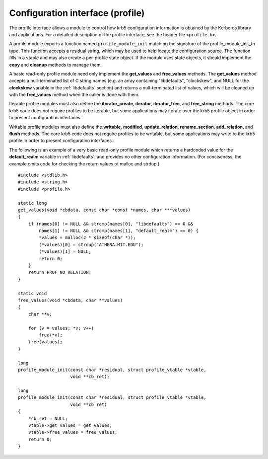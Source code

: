 Configuration interface (profile)
=================================

The profile interface allows a module to control how krb5
configuration information is obtained by the Kerberos library and
applications.  For a detailed description of the profile interface,
see the header file ``<profile.h>``.

.. note: The locate interface does not follow the normal conventions
         for MIT krb5 pluggable interfaces, because it is part of a
         lower-level component of the krb5 library.

A profile module exports a function named ``profile_module_init``
matching the signature of the profile_module_init_fn type.  This
function accepts a residual string, which may be used to help locate
the configuration source.  The function fills in a vtable and may also
create a per-profile state object.  If the module uses state objects,
it should implement the **copy** and **cleanup** methods to manage
them.

A basic read-only profile module need only implement the
**get_values** and **free_values** methods.  The **get_values** method
accepts a null-terminated list of C string names (e.g. an array
containing "libdefaults", "clockskew", and NULL for the **clockskew**
variable in the :ref:`libdefaults` section) and returns a
null-terminated list of values, which will be cleaned up with the
**free_values** method when the caller is done with them.

Iterable profile modules must also define the **iterator_create**,
**iterator**, **iterator_free**, and **free_string** methods.  The
core krb5 code does not require profiles to be iterable, but some
applications may iterate over the krb5 profile object in order to
present configuration interfaces.

Writable profile modules must also define the **writable**,
**modified**, **update_relation**, **rename_section**,
**add_relation**, and **flush** methods.  The core krb5 code does not
require profiles to be writable, but some applications may write to
the krb5 profile in order to present configuration interfaces.

The following is an example of a very basic read-only profile module
which returns a hardcoded value for the **default_realm** variable in
:ref:`libdefaults`, and provides no other configuration information.
(For conciseness, the example omits code for checking the return
values of malloc and strdup.) ::

    #include <stdlib.h>
    #include <string.h>
    #include <profile.h>

    static long
    get_values(void *cbdata, const char *const *names, char ***values)
    {
        if (names[0] != NULL && strcmp(names[0], "libdefaults") == 0 &&
            names[1] != NULL && strcmp(names[1], "default_realm") == 0) {
            *values = malloc(2 * sizeof(char *));
            (*values)[0] = strdup("ATHENA.MIT.EDU");
            (*values)[1] = NULL;
            return 0;
        }
        return PROF_NO_RELATION;
    }

    static void
    free_values(void *cbdata, char **values)
    {
        char **v;

        for (v = values; *v; v++)
            free(*v);
        free(values);
    }

    long
    profile_module_init(const char *residual, struct profile_vtable *vtable,
                        void **cb_ret);

    long
    profile_module_init(const char *residual, struct profile_vtable *vtable,
                        void **cb_ret)
    {
        *cb_ret = NULL;
        vtable->get_values = get_values;
        vtable->free_values = free_values;
        return 0;
    }
